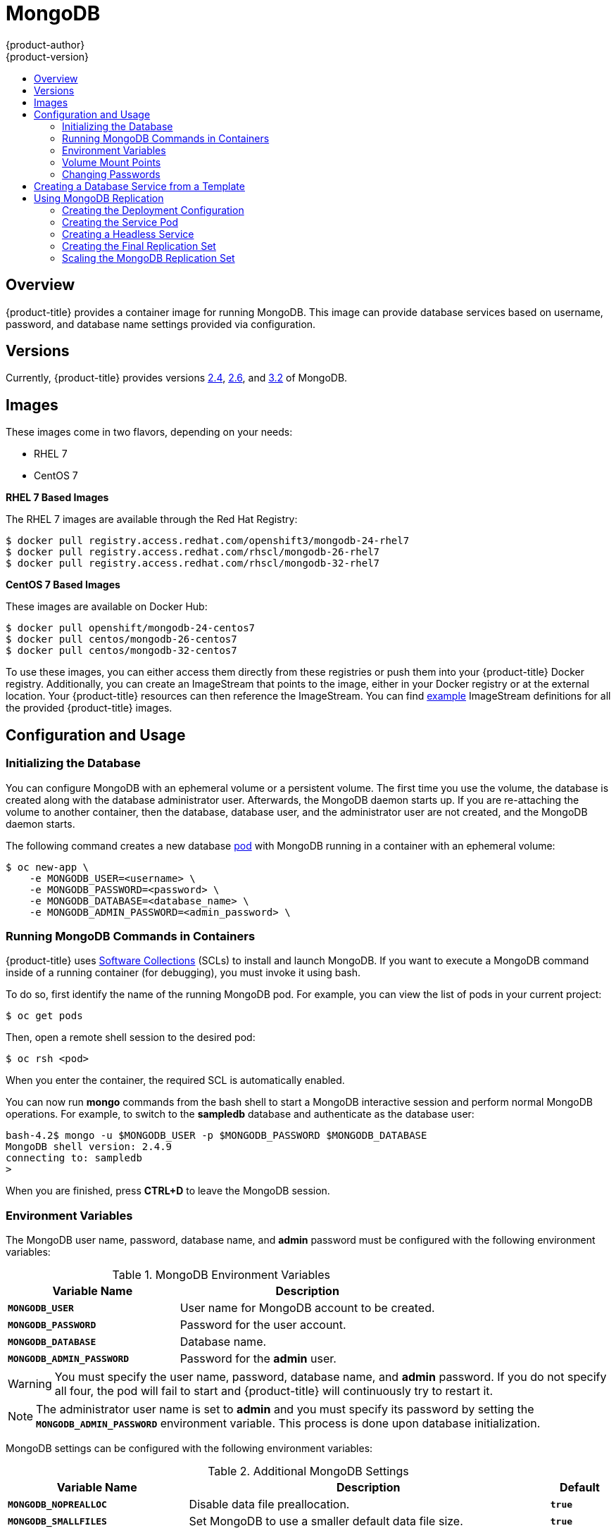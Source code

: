[[using-images-db-images-mongodb]]
= MongoDB
{product-author}
{product-version}
:data-uri:
:icons:
:experimental:
:toc: macro
:toc-title:
:prewrap!:

toc::[]

== Overview
{product-title} provides a container image for running MongoDB.  This image can
provide database services based on username, password, and database name
settings provided via configuration.

== Versions
Currently, {product-title} provides versions
https://github.com/openshift/mongodb/tree/master/2.4[2.4], https://github.com/openshift/mongodb/tree/master/2.6[2.6], and https://github.com/openshift/mongodb/tree/master/3.2[3.2] of MongoDB.

== Images

ifdef::openshift-online[]
RHEL 7 images are available through the Red Hat Registry:

----
$ docker pull registry.access.redhat.com/openshift3/mongodb-24-rhel7
$ docker pull registry.access.redhat.com/rhscl/mongodb-26-rhel7
$ docker pull registry.access.redhat.com/rhscl/mongodb-32-rhel7
----

You can use these images through the `mongodb` image stream.
endif::[]

ifndef::openshift-online[]
These images come in two flavors, depending on your needs:

* RHEL 7
* CentOS 7

*RHEL 7 Based Images*

The RHEL 7 images are available through the Red Hat Registry:

----
$ docker pull registry.access.redhat.com/openshift3/mongodb-24-rhel7
$ docker pull registry.access.redhat.com/rhscl/mongodb-26-rhel7
$ docker pull registry.access.redhat.com/rhscl/mongodb-32-rhel7
----

*CentOS 7 Based Images*

These images are available on Docker Hub:

----
$ docker pull openshift/mongodb-24-centos7
$ docker pull centos/mongodb-26-centos7
$ docker pull centos/mongodb-32-centos7
----

To use these images, you can either access them directly from these
registries or push them into your {product-title} Docker registry. Additionally,
you can create an ImageStream that points to the image,
either in your Docker registry or at the external location. Your {product-title}
resources can then reference the ImageStream. You can find
https://github.com/openshift/origin/tree/master/examples/image-streams[example]
ImageStream definitions for all the provided {product-title} images.
endif::[]

== Configuration and Usage

=== Initializing the Database

You can configure MongoDB with an ephemeral volume or a persistent volume.
The first time you use the volume, the database is created along with the
database administrator user. Afterwards, the MongoDB daemon starts up. If you
are re-attaching the volume to another container, then the database, database
user, and the administrator user are not created, and the MongoDB daemon starts.

The following command creates a new database
xref:../../architecture/core_concepts/pods_and_services.adoc#pods[pod] with
MongoDB running in a container with an ephemeral volume:

----
$ oc new-app \
    -e MONGODB_USER=<username> \
    -e MONGODB_PASSWORD=<password> \
    -e MONGODB_DATABASE=<database_name> \
    -e MONGODB_ADMIN_PASSWORD=<admin_password> \
ifdef::openshift-enterprise,openshift-dedicated[]
    registry.access.redhat.com/rhscl/mongodb-26-rhel7
endif::[]
ifdef::openshift-origin[]
    centos/mongodb-26-centos7
endif::[]
ifdef::openshift-online[]
    mongodb:2.6
endif::[]
----

=== Running MongoDB Commands in Containers

{product-title} uses https://www.softwarecollections.org/[Software Collections] (SCLs)
to install and launch MongoDB. If you want to execute a MongoDB command inside of
a running container (for debugging), you must invoke it using bash.

To do so, first identify the name of the running MongoDB pod. For example, you can
view the list of pods in your current project:

----
$ oc get pods
----

Then, open a remote shell session to the desired pod:

----
$ oc rsh <pod>
----

When you enter the container, the required SCL is automatically enabled.

You can now run *mongo* commands from the bash shell to start a MongoDB
interactive session and perform normal MongoDB operations. For example, to
switch to the *sampledb* database and authenticate as the database user:

====
----
bash-4.2$ mongo -u $MONGODB_USER -p $MONGODB_PASSWORD $MONGODB_DATABASE
MongoDB shell version: 2.4.9
connecting to: sampledb
>
----
====

When you are finished, press *CTRL+D* to leave the MongoDB session.

=== Environment Variables

The MongoDB user name, password, database name, and *admin* password must
be configured with the following environment variables:

.MongoDB Environment Variables
[cols="4a,6a",options="header"]
|===

|Variable Name |Description

|`*MONGODB_USER*`
|User name for MongoDB account to be created.

|`*MONGODB_PASSWORD*`
|Password for the user account.

|`*MONGODB_DATABASE*`
|Database name.

|`*MONGODB_ADMIN_PASSWORD*`
|Password for the *admin* user.
|===

[WARNING]
====
You must specify the user name, password, database name, and *admin* password.
If you do not specify all four, the pod will fail to start and {product-title}
will continuously try to restart it.
====

[NOTE]
====
The administrator user name is set to *admin* and you must specify its password
by setting the `*MONGODB_ADMIN_PASSWORD*` environment variable. This process is
done upon database initialization.
====

MongoDB settings can be configured with the following environment variables:

.Additional MongoDB Settings
[cols="3a,6a,1a",options="header"]
|===

|Variable Name |Description |Default

|`*MONGODB_NOPREALLOC*`
|Disable data file preallocation.
|`*true*`

|`*MONGODB_SMALLFILES*`
|Set MongoDB to use a smaller default data file size.
|`*true*`

|`*MONGODB_QUIET*`
|Runs MongoDB in a quiet mode that attempts to limit the amount of output.
|`*true*`

|`*MONGODB_TEXT_SEARCH_ENABLED*`
|(MongoDB version 2.4 only) Enables the https://docs.mongodb.org/v2.6/core/index-text/#text-search-text-command[text search] feature.

[NOTE]
====
Text search is enabled by default in MongoDB versions 2.6 and higher, and therefore has no configurable parameter.
====

|`*false*`
|===

=== Volume Mount Points

The MongoDB image can be run with mounted volumes to enable persistent storage
for the database:

* *_/var/lib/mongodb/data_* - This is the database directory where
MongoDB stores database files.

[[mongodb-changing-passwords]]

=== Changing Passwords

Passwords are part of the image configuration, therefore the only supported
method to change passwords for the database user (`*MONGODB_USER*`) and *admin*
user is by changing the environment variables `*MONGODB_PASSWORD*` and
`*MONGODB_ADMIN_PASSWORD*`, respectively.

You can view the current passwords by viewing the pod or deployment
configuration in the web console or by listing the environment variables with
the CLI:

----
$ oc set env pod <pod_name> --list
----

Changing database passwords directly in MongoDB causes a mismatch between the
values stored in the variables and the actual passwords. Whenever a database
container starts, it resets the passwords to the values stored in the
environment variables.

To change these passwords, update one or both of the desired environment
variables for the related deployment configuration(s) using the `oc set env`
command. If multiple deployment configurations utilize these environment
variables, for example in the case of an application created from a template,
you must update the variables on each deployment configuration so that the
passwords are in sync everywhere. This can be done all in the same command:

----
$ oc set env dc <dc_name> [<dc_name_2> ...] \
  MONGODB_PASSWORD=<new_password> \
  MONGODB_ADMIN_PASSWORD=<new_admin_password>
----

[IMPORTANT]
====
Depending on your application, there may be other environment variables for
passwords in other parts of the application that should also be updated to
match. For example, there could be a more generic `*DATABASE_USER*` variable in
a front-end pod that should match the database user's password. Ensure that
passwords are in sync for all required environment variables per your
application, otherwise your pods may fail to redeploy when triggered.
====

Updating the environment variables triggers the redeployment of the database
server if you have a
xref:../../dev_guide/deployments/basic_deployment_operations.adoc#config-change-trigger[configuration change
trigger]. Otherwise, you must manually start a new deployment in order to apply
the password changes.

To verify that new passwords are in effect, first open a remote shell session to
the running MongoDB pod:

----
$ oc rsh <pod>
----

From the bash shell, verify the database user's new password:

----
bash-4.2$ mongo -u $MONGODB_USER -p <new_password> $MONGODB_DATABASE --eval "db.version()"
----

If the password was changed correctly, you should see output like this:

====
----
MongoDB shell version: 2.6.9
connecting to: sampledb
2.6.9
----
====

To verify the *admin* user's new password:

----
bash-4.2$ mongo -u admin -p <new_admin_password> admin --eval "db.version()"
----

If the password was changed correctly, you should see output like this:

====
----
MongoDB shell version: 2.4.9
connecting to: admin
2.4.9
----
====

== Creating a Database Service from a Template

{product-title} provides a xref:../../dev_guide/templates.adoc#dev-guide-templates[template] to make
creating a new database service easy. The template provides parameter fields to
define all the mandatory environment variables (user, password, database name,
etc) with predefined defaults including auto-generation of password values. It
will also define both a
xref:../../architecture/core_concepts/deployments.adoc#deployments-and-deployment-configurations[deployment
configuration] and a
xref:../../architecture/core_concepts/pods_and_services.adoc#services[service].

The MongoDB templates should have been registered in the default *openshift*
project by your cluster administrator during the initial cluster setup.
ifdef::openshift-enterprise,openshift-origin[]
See xref:../../install_config/imagestreams_templates.adoc#install-config-imagestreams-templates[Loading the Default Image Streams and Templates]
for more details, if required.
endif::[]

ifdef::openshift-online[]
The following template is available:
endif::[]
ifndef::openshift-online[]
There are two templates available:

* `mongodb-ephemeral` is for development/testing purposes only because it uses
ephemeral storage for the database content. This means that if the database
pod is restarted for any reason, such as the pod being moved to another node
or the deployment configuration being updated and triggering a redeploy, all
data will be lost.
endif::[]
* `mongodb-persistent` uses a persistent volume store for the database data
which means the data will survive a pod restart.
ifndef::openshift-online[]
Using persistent volumes requires a persistent volume pool be defined in the
{product-title} deployment.
endif::[]
ifdef::openshift-enterprise,openshift-origin[]
Cluster administrator instructions for setting up the pool are located
xref:../../install_config/persistent_storage/persistent_storage_nfs.adoc#install-config-persistent-storage-persistent-storage-nfs[here].
endif::[]

You can find instructions for instantiating templates by following these
xref:../../dev_guide/templates.adoc#dev-guide-templates[instructions].

Once you have instantiated the service, you can copy the user name, password,
and database name environment variables into a deployment configuration for
another component that intends to access the database. That component can then
access the database via the service that was defined.

[[using-mongodb-replication]]
== Using MongoDB Replication

ifdef::openshift-origin[]
[IMPORTANT]
====
Replication support provided by the MongoDB image is experimental and should not
be used in production.
====
endif::[]

ifdef::openshift-enterprise[]
[NOTE]
====
Enabling clustering for database images is currently in Technology Preview and
not intended for production use.
====
endif::[]

Red Hat provides a proof-of-concept
xref:../../dev_guide/templates.adoc#dev-guide-templates[template] for MongoDB
replication (clustering); you can obtain the
https://github.com/openshift/mongodb/tree/master/2.4/examples/replica[example
template from GitHub].

For example, to upload the example template into the current project's template
library:

====
----
$ oc create -f \
    https://raw.githubusercontent.com/openshift/mongodb/master/2.4/examples/replica/mongodb-clustered.json
----
====

[IMPORTANT]
====
The example template does not use persistent storage. When
you lose all members of the replication set, your data will be lost.
====

The following sections detail the objects defined in the example template and
describe how they work together to start a cluster of MongoDB servers
implementing master-slave replication and automated failover. This is the
recommended replication strategy for MongoDB.

[[creating-the-deploymentconfig]]
=== Creating the Deployment Configuration

To set up MongoDB replication, a
xref:../../architecture/core_concepts/deployments.adoc#deployments-and-deployment-configurations[deployment
configuration] is defined in the example template that defines a
xref:../../architecture/core_concepts/deployments.adoc#replication-controllers[replication
controller]. The replication controller manages the members of the MongoDB
cluster.

To tell a MongoDB server that the member will be part of the cluster, additional
environment variables are provided for the container defined in the replication
controller pod template:

[cols="3a,6a,1a",options="header"]
|===

|Variable Name |Description |Default

|`*MONGODB_REPLICA_NAME*`
|Specifies the name of the replication set.
|*rs0*

|`*MONGODB_KEYFILE_VALUE*`
|See: http://docs.mongodb.org/manual/tutorial/generate-key-file[Generate a Key
File]
|*generated*
|===

.Deployment Configuration Object Definition in the Example Template
====

[source,yaml]
----
kind: DeploymentConfig
apiVersion: v1
metadata:
  name: "${MONGODB_SERVICE_NAME}"
spec:
  strategy:
    type: Recreate
    resources: {}
  triggers:
    - type: ConfigChange
  replicas: 3
  selector:
    name: mongodb-replica
  template:
    metadata:
      labels:
        name: mongodb-replica
    spec:
      containers:
        - name: member
          image: openshift/mongodb-24-centos7
          env:
            - name: MONGODB_USER
              value: "${MONGODB_USER}"
            - name: MONGODB_PASSWORD
              value: "${MONGODB_PASSWORD}"
            - name: MONGODB_DATABASE
              value: "${MONGODB_DATABASE}"
            - name: MONGODB_ADMIN_PASSWORD
              value: "${MONGODB_ADMIN_PASSWORD}"
            - name: MONGODB_REPLICA_NAME
              value: "${MONGODB_REPLICA_NAME}"
            - name: MONGODB_SERVICE_NAME
              value: "${MONGODB_SERVICE_NAME}"
            - name: MONGODB_KEYFILE_VALUE
              value: "${MONGODB_KEYFILE_VALUE}"
          ports:
            - containerPort: 27017
              protocol: TCP
  restartPolicy: Never
  dnsPolicy: ClusterFirst
----
====

After the deployment configuration is created and the pods with MongoDB cluster
members are started, they will not be initialized. Instead, they start as part
of the *rs0* replication set, as the value of `*MONGODB_REPLICA_NAME*` is set to
*rs0* by default.

[[creating-the-service-pod]]
=== Creating the Service Pod

To initialize members created by xref:creating-the-deploymentconfig[the
deployment configuration], the pods are started with the `initiate` argument,
which instructs the startup script to behave xref:mongo-creating-headless-service[slightly differently]
than a regular, stand-alone MongoDB database.

[[example-deployment-config]]
.Deployment Configuration Object Definition in the Example Template
====

[source,yaml]
----
- kind: DeploymentConfig
  apiVersion: v1
  metadata:
    name: "${MONGODB_SERVICE_NAME}"
  spec:
    strategy:
      type: Recreate
      recreateParams:
        post:
          failurePolicy: Retry
          execNewPod:
            command: ["run-mongod","initiate"]
            containerName: mongodb
            env:
            - name: MONGODB_INITIAL_REPLICA_COUNT
              value: '3'
    triggers:
    - type: ConfigChange
    replicas: 3
    selector:
      name: mongodb-replica
    template:
      metadata:
        labels:
          name: mongodb-replica
      spec:
        containers:
        - name: mongodb
          image: openshift/mongodb-24-centos7
          readinessProbe:
            tcpSocket:
              port: 27017
            initialDelaySeconds: 15
            timeoutSeconds: 1
          env:
          - name: MONGODB_USER
            value: "${MONGODB_USER}"
          - name: MONGODB_PASSWORD
            value: "${MONGODB_PASSWORD}"
          - name: MONGODB_DATABASE
            value: "${MONGODB_DATABASE}"
          - name: MONGODB_ADMIN_PASSWORD
            value: "${MONGODB_ADMIN_PASSWORD}"
          - name: MONGODB_REPLICA_NAME
            value: "${MONGODB_REPLICA_NAME}"
          - name: MONGODB_SERVICE_NAME
            value: "${MONGODB_SERVICE_NAME}"
          - name: MONGODB_KEYFILE_VALUE
            value: "${MONGODB_KEYFILE_VALUE}"
          ports:
          - containerPort: 27017
----
====

[[mongo-creating-headless-service]]
=== Creating a Headless Service

The `initiate` argument in the xref:example-deployment-config[container specification
above] instructs the container to first discover all running member pods within
the MongoDB cluster. To achieve this, a _headless service_ is defined named
*mongodb* in the example template.

To have a headless service, the `*portalIP*` parameter in the service definition
is set to *None*. Then you can use a DNS query to get a list of the pod IP
addresses that represents the current endpoints for this service.

.Headless Service Object Definition in the Example Template
====

[source,yaml]
----
kind: "Service"
apiVersion: "v1"
metadata:
  name: "${MONGODB_SERVICE_NAME}"
  labels:
    name: "${MONGODB_SERVICE_NAME}"
spec:
  ports:
    - protocol: "TCP"
      port: 27017
      targetPort: 27017
      nodePort: 0
  selector:
    name: "mongodb-replica"
  portalIP: "None"
  type: "ClusterIP"
  sessionAffinity: "None"
status:
  loadBalancer: {}
----
====

[[creating-the-final-replication-set]]
=== Creating the Final Replication Set

When the script that runs as the container entrypoint has the IP addresses of
all running MongoDB members, it creates a MongoDB replication set configuration
where it lists all member IP addresses. It then initiates the replication set
using `rs.initiate(config)`. The script waits until MongoDB elects the *PRIMARY*
member of the cluster.

Once the *PRIMARY* member has been elected, the entrypoint script starts
creating MongoDB users and databases.

Clients can then start using the MongoDB instance by sending the queries to the
*mongodb* service. As this service is a headless service, they do not need to
provide the IP address. Clients can use *mongodb:27017* for connections. The
service then sends the query to one of the members in the replication set.

[[scaling-mongodb-replication-set]]
=== Scaling the MongoDB Replication Set

To xref:../../dev_guide/deployments/basic_deployment_operations.adoc#scaling[increase the number of members]
in the cluster:

----
$ oc scale rc mongodb-1 --replicas=<number>
----

This tells xref:creating-the-deploymentconfig[the replication controller] to
create a new MongoDB member pod. When a new member is created, the member
entrypoint first attempts to discover other running members in the cluster. It
then chooses one and adds itself to the list of members. Once the replication
configuration is updated, the other members replicate the data to a new pod and
start a new election.
